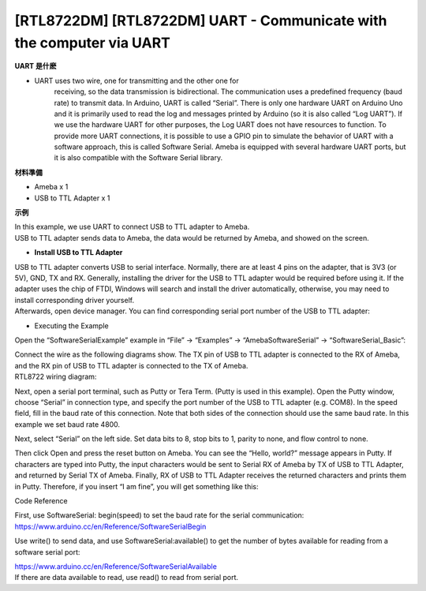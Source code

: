 [RTL8722DM] [RTL8722DM] UART - Communicate with the computer via UART
=======================================================================

**UART 是什麽**

-  UART uses two wire, one for transmitting and the other one for
      receiving, so the data transmission is bidirectional. The
      communication uses a predefined frequency (baud rate) to transmit
      data. In Arduino, UART is called “Serial”. There is only one
      hardware UART on Arduino Uno and it is primarily used to read the
      log and messages printed by Arduino (so it is also called “Log
      UART”). If we use the hardware UART for other purposes, the Log
      UART does not have resources to function. To provide more UART
      connections, it is possible to use a GPIO pin to simulate the
      behavior of UART with a software approach, this is called Software
      Serial. Ameba is equipped with several hardware UART ports, but it
      is also compatible with the Software Serial library.

**材料準備**

-  Ameba x 1

-  USB to TTL Adapter x 1

**示例**

| In this example, we use UART to connect USB to TTL adapter to Ameba.
| USB to TTL adapter sends data to Ameba, the data would be returned by
  Ameba, and showed on the screen.

-  **Install USB to TTL Adapter**

| USB to TTL adapter converts USB to serial interface. Normally, there
  are at least 4 pins on the adapter, that is 3V3 (or 5V), GND, TX and
  RX. Generally, installing the driver for the USB to TTL adapter would
  be required before using it. If the adapter uses the chip of FTDI,
  Windows will search and install the driver automatically, otherwise,
  you may need to install corresponding driver yourself.
| Afterwards, open device manager. You can find corresponding serial
  port number of the USB to TTL adapter:

.. image:: ../media/[RTL8722CSM]_[RTL8722DM]_UART_Communicate_with_the_computer_via_UART/image1.png
   :alt: 5-1
   :width: 456
   :height: 370
   :scale: 100 %

-  Executing the Example

Open the “SoftwareSerialExample” example in “File” -> “Examples” ->
“AmebaSoftwareSerial” -> “SoftwareSerial_Basic”:

.. image:: ../media/[RTL8722CSM]_[RTL8722DM]_UART_Communicate_with_the_computer_via_UART/image2.png
   :alt: 5-2
   :width: 683
   :height: 1006
   :scale: 100 %

| Connect the wire as the following diagrams show. The TX pin of USB to
  TTL adapter is connected to the RX of Ameba, and the RX pin of USB to
  TTL adapter is connected to the TX of Ameba.
| RTL8722 wiring diagram:

.. image:: ../media/[RTL8722CSM]_[RTL8722DM]_UART_Communicate_with_the_computer_via_UART/image3.png
   :alt: 5-2
   :width: 1285
   :height: 1040
   :scale: 100 %

Next, open a serial port terminal, such as Putty or Tera Term. (Putty is
used in this example). Open the Putty window, choose “Serial” in
connection type, and specify the port number of the USB to TTL adapter
(e.g. COM8). In the speed field, fill in the baud rate of this
connection. Note that both sides of the connection should use the same
baud rate. In this example we set baud rate 4800.

.. image:: ../media/[RTL8722CSM]_[RTL8722DM]_UART_Communicate_with_the_computer_via_UART/image4.png
   :alt: 5-4
   :width: 466
   :height: 448
   :scale: 100 %

Next, select “Serial” on the left side. Set data bits to 8, stop bits to
1, parity to none, and flow control to none.

 

.. image:: ../media/[RTL8722CSM]_[RTL8722DM]_UART_Communicate_with_the_computer_via_UART/image5.png
   :alt: 5-5
   :width: 466
   :height: 448
   :scale: 100 %

Then click Open and press the reset button on Ameba. You can see the
“Hello, world?” message appears in Putty. If characters are typed into
Putty, the input characters would be sent to Serial RX of Ameba by TX of
USB to TTL Adapter, and returned by Serial TX of Ameba. Finally, RX of
USB to TTL Adapter receives the returned characters and prints them in
Putty. Therefore, if you insert “I am fine”, you will get something like
this:

.. image:: ../media/[RTL8722CSM]_[RTL8722DM]_UART_Communicate_with_the_computer_via_UART/image6.png
   :alt: 5-6
   :width: 395
   :height: 248
   :scale: 100 %

Code Reference

| First, use SoftwareSerial: begin(speed) to set the baud rate for the
  serial communication:
| https://www.arduino.cc/en/Reference/SoftwareSerialBegin

Use write() to send data, and use SoftwareSerial:available() to get the
number of bytes available for reading from a software serial port:

| https://www.arduino.cc/en/Reference/SoftwareSerialAvailable
| If there are data available to read, use read() to read from serial
  port.
